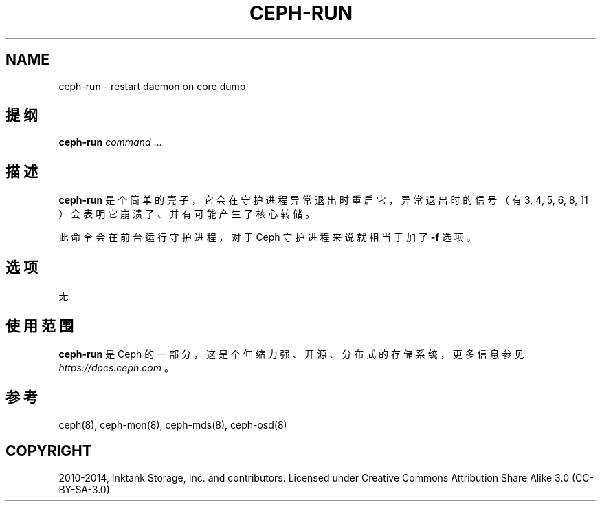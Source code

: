 .\" Man page generated from reStructuredText.
.
.TH "CEPH-RUN" "8" "Jan 22, 2022" "dev" "Ceph"
.SH NAME
ceph-run \- restart daemon on core dump
.
.nr rst2man-indent-level 0
.
.de1 rstReportMargin
\\$1 \\n[an-margin]
level \\n[rst2man-indent-level]
level margin: \\n[rst2man-indent\\n[rst2man-indent-level]]
-
\\n[rst2man-indent0]
\\n[rst2man-indent1]
\\n[rst2man-indent2]
..
.de1 INDENT
.\" .rstReportMargin pre:
. RS \\$1
. nr rst2man-indent\\n[rst2man-indent-level] \\n[an-margin]
. nr rst2man-indent-level +1
.\" .rstReportMargin post:
..
.de UNINDENT
. RE
.\" indent \\n[an-margin]
.\" old: \\n[rst2man-indent\\n[rst2man-indent-level]]
.nr rst2man-indent-level -1
.\" new: \\n[rst2man-indent\\n[rst2man-indent-level]]
.in \\n[rst2man-indent\\n[rst2man-indent-level]]u
..
.SH 提纲
.nf
\fBceph\-run\fP \fIcommand\fP ...
.fi
.sp
.SH 描述
.sp
\fBceph\-run\fP 是个简单的壳子，它会在守护进程异常退出时重启它，
异常退出时的信号（有 3, 4, 5, 6, 8, 11 ）会表明它崩溃了、
并有可能产生了核心转储。
.sp
此命令会在前台运行守护进程，对于 Ceph 守护进程来说就相当于加了 \fB\-f\fP 选项。
.SH 选项
.sp
无
.SH 使用范围
.sp
\fBceph\-run\fP 是 Ceph 的一部分，这是个伸缩力强、开源、分布式的存储系统，更多信息参见 \fI\%https://docs.ceph.com\fP 。
.SH 参考
.sp
ceph(8),
ceph\-mon(8),
ceph\-mds(8),
ceph\-osd(8)
.SH COPYRIGHT
2010-2014, Inktank Storage, Inc. and contributors. Licensed under Creative Commons Attribution Share Alike 3.0 (CC-BY-SA-3.0)
.\" Generated by docutils manpage writer.
.
